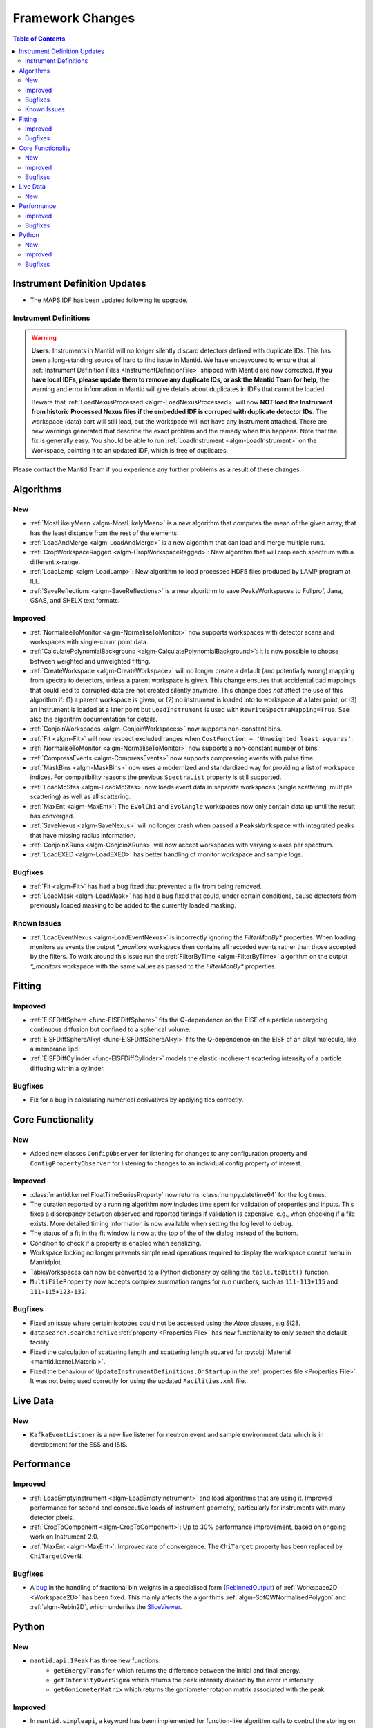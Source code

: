 =================
Framework Changes
=================

.. contents:: Table of Contents
   :local:

Instrument Definition Updates
-----------------------------

- The MAPS IDF has been updated following its upgrade.

Instrument Definitions
######################
.. warning:: **Users:** Instruments in Mantid will no longer silently discard detectors defined with duplicate IDs. This has been a long-standing source of hard to find issue in Mantid. We have endeavoured to ensure that all :ref:`Instrument Definition Files <InstrumentDefinitionFile>` shipped with Mantid are now corrected. **If you have local IDFs, please update them to remove any duplicate IDs, or ask the Mantid Team for help**, the warning and error information in Mantid will give details about duplicates in IDFs that cannot be loaded.

    Beware that :ref:`LoadNexusProcessed <algm-LoadNexusProcessed>` will now **NOT load the Instrument from historic Processed Nexus files if the embedded IDF is corruped with duplicate detector IDs**. The workspace (data) part will still load, but the workspace will not have any Instrument attached. There are new warnings generated that describe the exact problem and the remedy when this happens. Note that the fix is generally easy. You should be able to run :ref:`LoadInstrument <algm-LoadInstrument>` on the Workspace, pointing it to an updated IDF, which is free of duplicates.

Please contact the Mantid Team if you experience any further problems as a result of these changes.


Algorithms
----------

New
###
- :ref:`MostLikelyMean <algm-MostLikelyMean>` is a new algorithm that computes the mean of the given array, that has the least distance from the rest of the elements.
- :ref:`LoadAndMerge <algm-LoadAndMerge>` is a new algorithm that can load and merge multiple runs.
- :ref:`CropWorkspaceRagged <algm-CropWorkspaceRagged>`: New algorithm that will crop each spectrum with a different x-range.
- :ref:`LoadLamp <algm-LoadLamp>`: New algorithm to load processed HDF5 files produced by LAMP program at ILL.
- :ref:`SaveReflections <algm-SaveReflections>` is a new algorithm to save PeaksWorkspaces to Fullprof, Jana, GSAS, and SHELX text formats.

Improved
########
- :ref:`NormaliseToMonitor <algm-NormaliseToMonitor>` now supports workspaces with detector scans and workspaces with single-count point data.
- :ref:`CalculatePolynomialBackground <algm-CalculatePolynomialBackground>`: It is now possible to choose between weighted and unweighted fitting.
- :ref:`CreateWorkspace <algm-CreateWorkspace>` will no longer create a default (and potentially wrong) mapping from spectra to detectors, unless a parent workspace is given. This change ensures that accidental bad mappings that could lead to corrupted data are not created silently anymore. This change does *not* affect the use of this algorithm if: (1) a parent workspace is given, or (2) no instrument is loaded into to workspace at a later point, or (3) an instrument is loaded at a later point but ``LoadInstrument`` is used with ``RewriteSpectraMapping=True``. See also the algorithm documentation for details.
- :ref:`ConjoinWorkspaces <algm-ConjoinWorkspaces>` now supports non-constant bins.
- :ref:`Fit <algm-Fit>` will now respect excluded ranges when ``CostFunction = 'Unweighted least squares'``.
- :ref:`NormaliseToMonitor <algm-NormaliseToMonitor>` now supports a non-constant number of bins.
- :ref:`CompressEvents <algm-CompressEvents>` now supports compressing events with pulse time.
- :ref:`MaskBins <algm-MaskBins>` now uses a modernized and standardized way for providing a list of workspace indices. For compatibility reasons the previous ``SpectraList`` property is still supported.
- :ref:`LoadMcStas <algm-LoadMcStas>` now loads event data in separate workspaces (single scattering, multiple scattering) as well as all scattering.
- :ref:`MaxEnt <algm-MaxEnt>`: The ``EvolChi`` and  ``EvolAngle`` workspaces now only contain data up until the result has converged.
- :ref:`SaveNexus <algm-SaveNexus>` will no longer crash when passed a ``PeaksWorkspace`` with integrated peaks that have missing radius information.
- :ref:`ConjoinXRuns <algm-ConjoinXRuns>` will now accept workspaces with varying x-axes per spectrum.
- :ref:`LoadEXED <algm-LoadEXED>` has better handling of monitor workspace and sample logs.

Bugfixes
########
- :ref:`Fit <algm-Fit>` has had a bug fixed that prevented a fix from being removed.
- :ref:`LoadMask <algm-LoadMask>` has had a bug fixed that could, under certain conditions, cause detectors from previously loaded masking to be added to the currently loaded masking.

Known Issues
############
- :ref:`LoadEventNexus <algm-LoadEventNexus>` is incorrectly ignoring the `FilterMonBy*` properties. When loading monitors as events the output
  `*_monitors` workspace then contains all recorded events rather than those accepted by the filters. To work around this issue run the
  :ref:`FilterByTime <algm-FilterByTime>` algorithm on the output `*_monitors` workspace with the same values as passed to the `FilterMonBy*`
  properties.

Fitting
-------
Improved
########
- :ref:`EISFDiffSphere <func-EISFDiffSphere>` fits the Q-dependence on the EISF of a particle undergoing continuous diffusion but confined to a spherical volume.
- :ref:`EISFDiffSphereAlkyl <func-EISFDiffSphereAlkyl>` fits the Q-dependence on the EISF of an alkyl molecule, like a membrane lipd.
- :ref:`EISFDiffCylinder <func-EISFDiffCylinder>` models the elastic incoherent scattering intensity of a particle diffusing within a cylinder.

Bugfixes
########
- Fix for a bug in calculating numerical derivatives by applying ties correctly.

Core Functionality
------------------

New
###
- Added new classes ``ConfigObserver`` for listening for changes to any configuration property and ``ConfigPropertyObserver`` for listening to changes to an individual config property of interest.

Improved
########
- :class:`mantid.kernel.FloatTimeSeriesProperty` now returns :class:`numpy.datetime64` for the log times.
- The duration reported by a running algorithm now includes time spent for validation of properties and inputs. This fixes a discrepancy between observed and reported timings if validation is expensive, e.g., when checking if a file exists. More detailed timing information is now available when setting the log level to ``debug``.
- The status of a fit in the fit window is now at the top of the of the dialog instead of the bottom.
- Condition to check if a property is enabled when serializing.
- Workspace locking no longer prevents simple read operations required to display the workspace conext menu in Mantidplot.
- TableWorkspaces can now be converted to a Python dictionary by calling the ``table.toDict()`` function.
- ``MultiFileProperty`` now accepts complex summation ranges for run numbers, such as ``111-113+115`` and ``111-115+123-132``.

Bugfixes
########
- Fixed an issue where certain isotopes could not be accessed using the `Atom` classes, e.g Si28.
- ``datasearch.searcharchive`` :ref:`property <Properties File>` has new functionality to only search the default facility.
- Fixed the calculation of scattering length and scattering length squared for :py:obj:`Material <mantid.kernel.Material>`.
- Fixed the behaviour of ``UpdateInstrumentDefinitions.OnStartup`` in the :ref:`properties file <Properties File>`. It was not being used correctly for using the updated ``Facilities.xml`` file.


Live Data
---------

New
###
- ``KafkaEventListener`` is a new live listener for neutron event and sample environment data which is in development for the ESS and ISIS.

Performance
-----------

Improved
########
- :ref:`LoadEmptyInstrument <algm-LoadEmptyInstrument>` and load algorithms that are using it. Improved performance for second and consecutive loads of instrument geometry, particularly for instruments with many detector pixels. 
- :ref:`CropToComponent <algm-CropToComponent>`: Up to 30% performance improvement, based on ongoing work on Instrument-2.0.
- :ref:`MaxEnt <algm-MaxEnt>`: Improved rate of convergence. The  ``ChiTarget`` property has been replaced by  ``ChiTargetOverN``.

Bugfixes
########
- A `bug <https://github.com/mantidproject/mantid/pull/20953>`_ in the handling of fractional bin weights in a specialised form (`RebinnedOutput <http://doxygen.mantidproject.org/nightly/d4/d31/classMantid_1_1DataObjects_1_1RebinnedOutput.html>`_) of :ref:`Workspace2D <Workspace2D>` has been fixed. This mainly affects the algorithms :ref:`algm-SofQWNormalisedPolygon` and :ref:`algm-Rebin2D`, which underlies the `SliceViewer <http://www.mantidproject.org/MantidPlot:_SliceViewer>`_.

Python
------

New
###
- ``mantid.api.IPeak`` has three new functions:
    - ``getEnergyTransfer`` which returns the difference between the initial and final energy.
    - ``getIntensityOverSigma`` which returns the peak intensity divided by the error in intensity.
    - ``getGoniometerMatrix`` which returns the goniometer rotation matrix associated with the peak.


Improved
########


- In ``mantid.simpleapi``, a keyword has been implemented for function-like algorithm calls to control the storing on the Analysis Data Service.
- ``StoreInADS=False`` can be passed to function calls to not to store their output on the ADS.
- The standard Python operators, e.g. ``+``, ``+=``, etc., now work also with workspaces not in the ADS.
- The ``isDefault`` attribute for workspace properties now works correctly with workspaces not in the ADS.
- The previously mentioned ``ConfigObserver`` and ``ConfigPropertyObserver`` classes are also exposed to Python.
- ``mantid.kernel.V3D`` vectors now support negation through the usual ``-`` operator.
- It is now possible to `pickle <https://docs.python.org/2/library/pickle.html>`_ and de-pickle :ref:`Workspace2D <Workspace2D>` and :ref:`TableWorkspace <Table Workspaces>` in Python. This has been added to make it easier to transfer your workspaces over a network. Only these two workspace types currently supports the pickling process, and there are limitations to be aware of described :ref:`here <Workspace2D>`.
- Support for unicode property names has been added to Python. This means that one can run the following in Python2 or Python3.

.. code-block:: python

   from mantid.simpleapi import *
   import json
   source = json.loads('{"Filename":"CNCS_7860_event.nxs"}')
   props = json.loads('{"InputWorkspace":"eventWS", "Params":"1000"}')
   eventWS = Load(**source)
   rebinned = Rebin(**props)

Bugfixes
########
- Fixed an issue with coercing data from python lists or numpy arrays where the datatype!=float64 into a workspace

:ref:`Release 3.12.0 <v3.12.0>`
